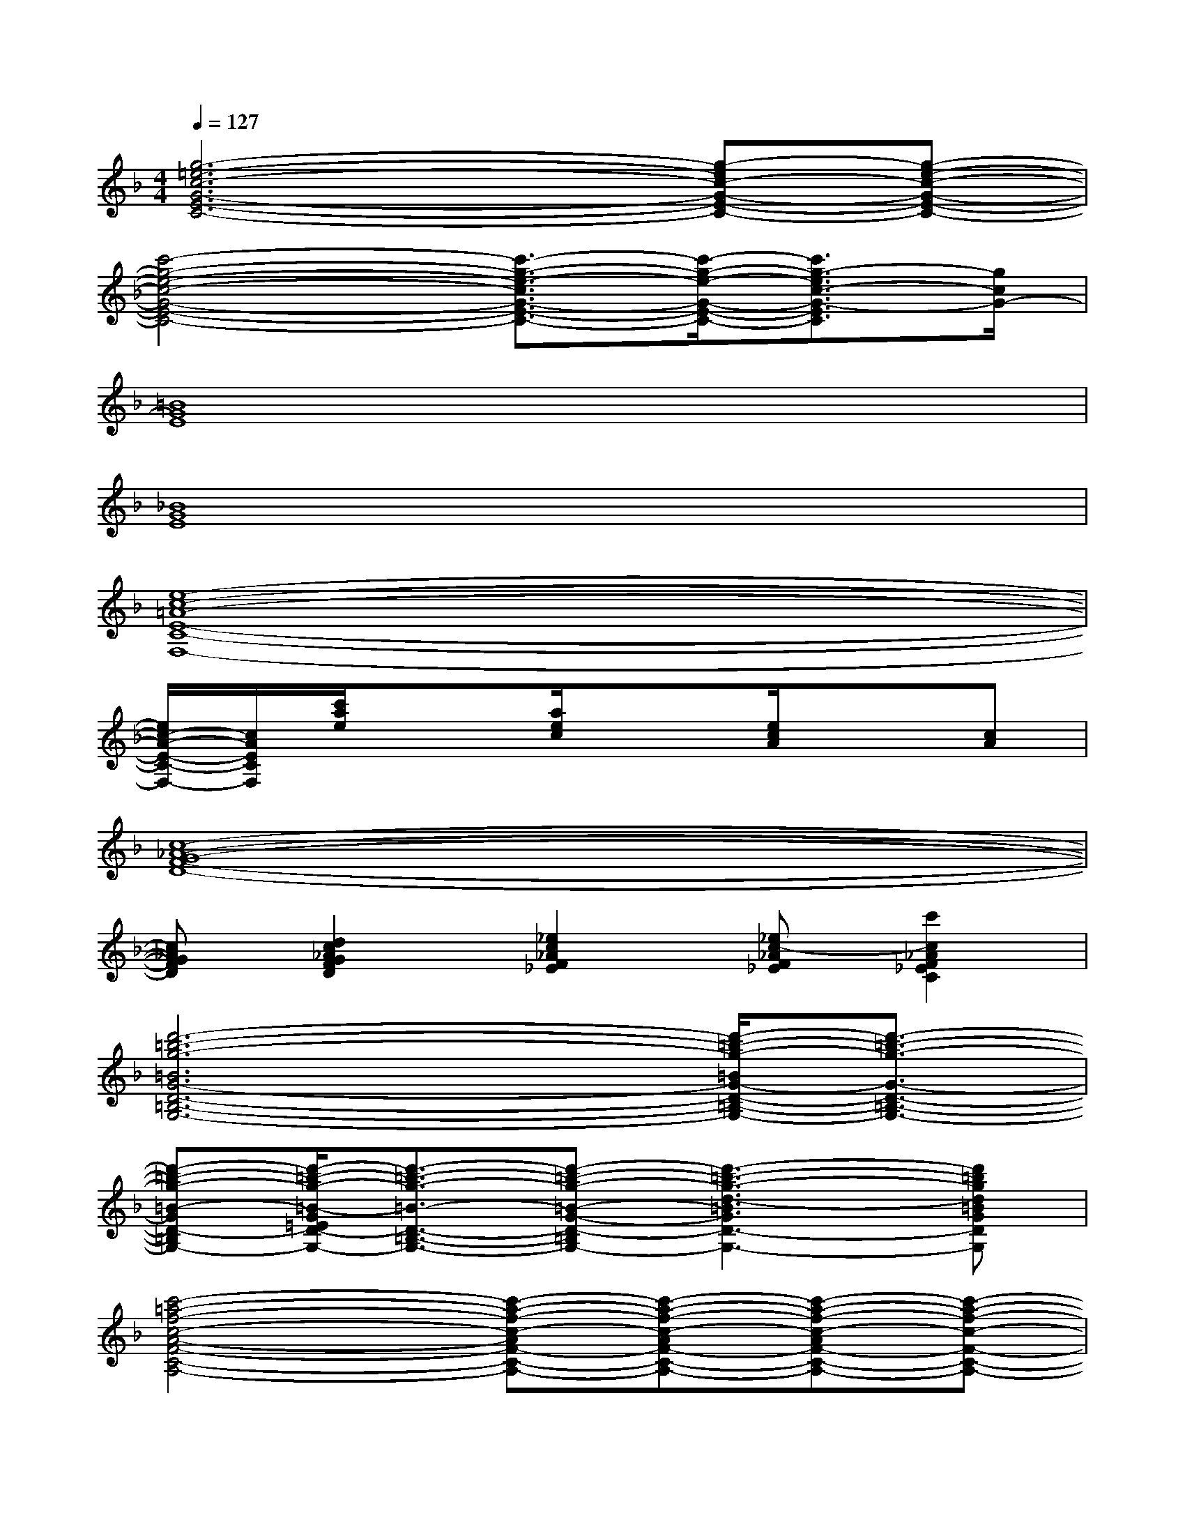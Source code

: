 X:1
T:
M:4/4
L:1/8
Q:1/4=127
K:F%1flats
V:1
[g6-=e6-c6-G6-E6-C6-][g-ec-G-E-C-][g-e-c-G-E-C-]|
[c'4-g4-e4-c4-G4-E4-C4-][c'3/2-g3/2-e3/2-c3/2G3/2-E3/2-C3/2-][c'/2-g/2-e/2-G/2-E/2-C/2-][c'3/2g3/2-e3/2c3/2-G3/2-E3/2C3/2][g/2c/2G/2-]|
[=B8G8E8]|
[_B8G8E8]|
[e8-c8-=A8-E8-C8-F,8-]|
[e/2c/2-A/2-E/2-C/2-F,/2-][c/2A/2E/2C/2F,/2][c'/2a/2e/2]x3/2[a/2e/2c/2]x3/2[e/2c/2A/2]x3/2[cA]|
[c8-_A8-G8-F8-D8-]|
[c_AGFD][d2c2_A2G2F2D2][_e2c2_A2F2_E2][_ec-_AF_E][c'2c2_A2F2_E2C2]|
[d'6-=b6-g6-=B6G6-D6-=B,6-G,6-][d'/2-=b/2-g/2-=B/2G/2-D/2-=B,/2-G,/2-][d'3/2-=b3/2-g3/2-G3/2-D3/2-=B,3/2-G,3/2-]|
[d'-=b-g-=B-GD-=B,-G,-][d'/2-=b/2-g/2-=B/2-G/2=E/2D/2-=B,/2-G,/2-][d'3/2-=b3/2-g3/2-=B3/2-D3/2-=B,3/2-G,3/2-][d'-=b-g-=B-G-D-=B,-G,-][d'3-=b3-g3-d3-=B3G3D3-=B,3-G,3-][d'=bgd=BGD=B,G,]|
[c'4-=a4-f4-c4-A4-F4-C4-A,4-][c'-a-f-c-AF-C-A,-][c'-a-f-c-AF-C-A,-][c'-a-f-c-AF-C-A,-][c'-a-f-c-F-C-A,-]|
[c'-a-f-c-AF-C-A,-][c'/2-a/2-f/2-c/2-A/2F/2-D/2C/2-A,/2-][c'3/2-a3/2-f3/2-c3/2-F3/2-C3/2-A,3/2-][c'-a-f-cA-F-C-A,-][d'-c'-a-f-d-AF-C-A,-][d'c'-a-f-dAF-C-A,-][c'-a-f-c-AF-C-A,-][c'-afcFCA,]|
[_e'3-c'3-_a3-_A3_E3-C3-_A,3-][_e'4-c'4-_a4-g4-G4-_E4-C4-_A,4-G,4-][_e'-c'-_a-gG_E-C-_A,-G,]|
[_e'3-c'3-_a3-f3F3_E3-C3-_A,3-F,3][_e'3-c'3-_a3-_e3G3-_E3-C3-_A,3-G,3-][_e'2c'2_a2f2G2-F2_E2C2_A,2G,2]|
[d'/2-=b/2-g/2-=B/2-G/2-D/2-][d'4-=b4-g4-=B4-G4-D4-=B,4-G,4-][d'3/2-=b3/2-g3/2-=B3/2G3/2-D3/2-=B,3/2-G,3/2-][d'3/2-=b3/2-g3/2-=B3/2G3/2-=E3/2D3/2-=B,3/2-G,3/2-][d'/2-=b/2-g/2-G/2-D/2-=B,/2-G,/2-]|
[g'-d'-=b-g-=B-GD-=B,-G,-][g'-d'-=b-g-=B-GED-=B,-G,-][g'-d'-=b-g-=B-D-=B,-G,-][g'-d'-=b-g-=B-G-D-=B,-G,-][g'/2d'/2-=b/2-g/2-d/2-=B/2G/2D/2-=B,/2-G,/2-][d'/2-=b/2g/2d/2-D/2-=B,/2-G,/2-][d'/2-c'/2=b/2d/2-=B/2G/2D/2-=B,/2-G,/2-][d'/2-=a/2f/2e/2d/2-D/2-=B,/2-G,/2-][d'/2-d/2-=B/2-G/2-F/2E/2D/2-=B,/2-G,/2-][d'/2-d/2-=B/2G/2D/2-=B,/2-G,/2-][d'/2-d/2-=B/2G/2D/2-=B,/2-G,/2-][d'/2d/2D/2=B,/2-G,/2-]